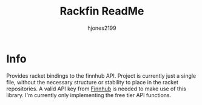 #+TITLE: Rackfin ReadMe
#+AUTHOR: hjones2199

* Info
Provides racket bindings to the finnhub API. Project is currently just a single file, without
the necessary structure or stability to place in the racket repositories. A valid API key from
[[https://finnhub.io][Finnhub]] is needed to make use of this library. I'm currently only implementing the free tier API
functions.

